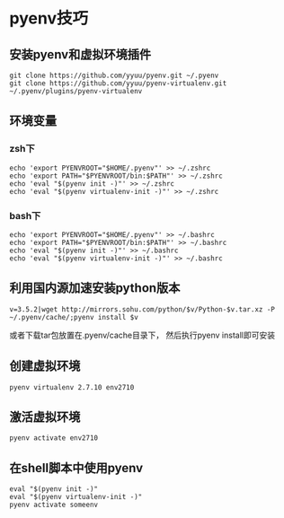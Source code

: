 #+OPTIONS: ^:nil
#+HTML_HEAD: <link rel="stylesheet" type="text/css" href="http://gongzhitaao.org/orgcss/org.css" />


* pyenv技巧
** 安装pyenv和虚拟环境插件
#+BEGIN_SRC 
git clone https://github.com/yyuu/pyenv.git ~/.pyenv
git clone https://github.com/yyuu/pyenv-virtualenv.git ~/.pyenv/plugins/pyenv-virtualenv
#+END_SRC



** 环境变量
*** zsh下
#+BEGIN_SRC 
echo 'export PYENVROOT="$HOME/.pyenv"' >> ~/.zshrc
echo 'export PATH="$PYENVROOT/bin:$PATH"' >> ~/.zshrc
echo 'eval "$(pyenv init -)"' >> ~/.zshrc
echo 'eval "$(pyenv virtualenv-init -)"' >> ~/.zshrc
#+END_SRC

*** bash下
#+BEGIN_SRC 
echo 'export PYENVROOT="$HOME/.pyenv"' >> ~/.bashrc
echo 'export PATH="$PYENVROOT/bin:$PATH"' >> ~/.bashrc
echo 'eval "$(pyenv init -)"' >> ~/.bashrc
echo 'eval "$(pyenv virtualenv-init -)"' >> ~/.bashrc
#+END_SRC


** 利用国内源加速安装python版本
#+BEGIN_SRC 
v=3.5.2|wget http://mirrors.sohu.com/python/$v/Python-$v.tar.xz -P ~/.pyenv/cache/;pyenv install $v
#+END_SRC
或者下载tar包放置在.pyenv/cache目录下， 然后执行pyenv install即可安装



** 创建虚拟环境
#+BEGIN_SRC 
pyenv virtualenv 2.7.10 env2710
#+END_SRC

** 激活虚拟环境
#+BEGIN_SRC 
pyenv activate env2710
#+END_SRC

** 在shell脚本中使用pyenv
   #+BEGIN_EXAMPLE
   eval "$(pyenv init -)"
   eval "$(pyenv virtualenv-init -)"
   pyenv activate someenv
   #+END_EXAMPLE
